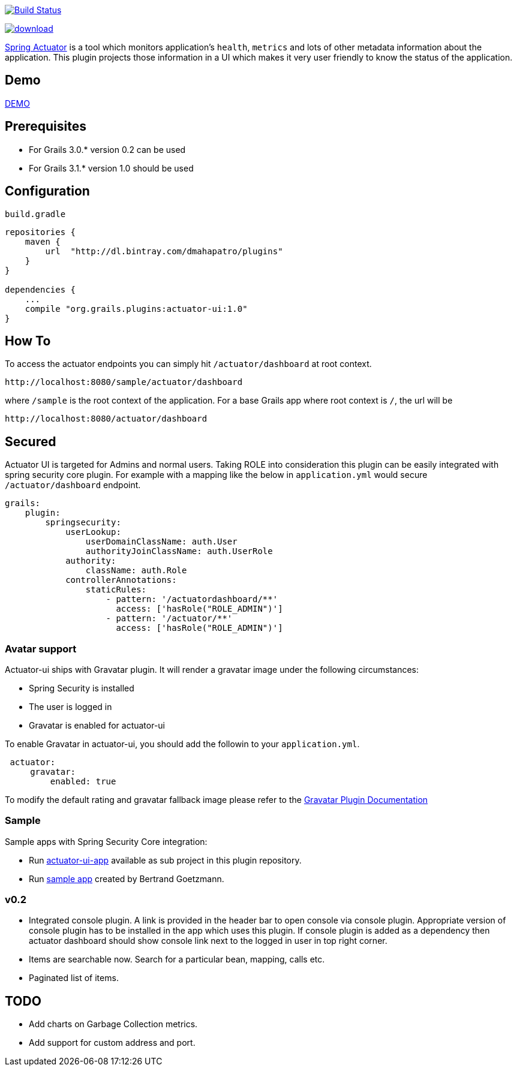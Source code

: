 image:https://travis-ci.org/dmahapatro/grails-actuator-ui.svg?branch=master["Build Status", link="https://travis-ci.org/dmahapatro/grails-actuator-ui"]

image::https://api.bintray.com/packages/dmahapatro/plugins/actuator-ui/images/download.svg[link="https://bintray.com/dmahapatro/plugins/actuator-ui/_latestVersion"]

http://docs.spring.io/autorepo/docs/spring-boot/current/reference/htmlsingle/#production-ready[Spring Actuator] is a tool which monitors application's `health`, `metrics` and lots of other metadata information about the application.
This plugin projects those information in a UI which makes it very user friendly to know the status of the application.

== Demo
https://www.youtube.com/watch?v=huhC1LV5I8Q[DEMO]

== Prerequisites
 - For Grails 3.0.* version 0.2 can be used
 - For Grails 3.1.* version 1.0 should be used

== Configuration
`build.gradle`

```groovy
repositories {
    maven {
        url  "http://dl.bintray.com/dmahapatro/plugins"
    }
}

dependencies {
    ...
    compile "org.grails.plugins:actuator-ui:1.0"
}
```

== How To
To access the actuator endpoints you can simply hit `/actuator/dashboard` at root context.

```groovy
http://localhost:8080/sample/actuator/dashboard
```

where `/sample` is the root context of the application. For a base Grails app where root context is `/`, the url will be

```groovy
http://localhost:8080/actuator/dashboard
```

== Secured
Actuator UI is targeted for Admins and normal users. Taking ROLE into consideration this plugin can be easily integrated with spring security core plugin. For example with a mapping like the below in `application.yml` would secure `/actuator/dashboard` endpoint.

```yaml
grails:
    plugin:
        springsecurity:
            userLookup:
                userDomainClassName: auth.User
                authorityJoinClassName: auth.UserRole
            authority:
                className: auth.Role
            controllerAnnotations:
                staticRules:
                    - pattern: '/actuatordashboard/**'
                      access: ['hasRole("ROLE_ADMIN")']
                    - pattern: '/actuator/**'
                      access: ['hasRole("ROLE_ADMIN")']
```
=== Avatar support
Actuator-ui ships with Gravatar plugin. It will render a gravatar image under the following circumstances:

 - Spring Security is installed
 - The user is logged in 
 - Gravatar is enabled for actuator-ui

To enable Gravatar in actuator-ui, you should add the followin to your `application.yml`.

```yaml
 actuator:
     gravatar:
         enabled: true
```

To modify the default rating and gravatar fallback image please refer to the https://github.com/rpalcolea/grails-gravatar[Gravatar Plugin Documentation]


=== Sample 
Sample apps with Spring Security Core integration:  

 - Run https://github.com/dmahapatro/grails-actuator-ui/tree/master/actuator-ui-app[actuator-ui-app] available as sub project in this plugin repository.
 - Run https://bitbucket.org/bgoetzmann/odelia-gina-actuator/overview[sample app] created by Bertrand Goetzmann.

=== v0.2
 - Integrated console plugin. A link is provided in the header bar to open console via console plugin. Appropriate version of console plugin has to be installed in the app which uses this plugin. If console plugin is added as a dependency then actuator dashboard should show console link next to the logged in user in top right corner.
 - Items are searchable now. Search for a particular bean, mapping, calls etc.
 - Paginated list of items.

== TODO
 - Add charts on Garbage Collection metrics.
 - Add support for custom address and port.
